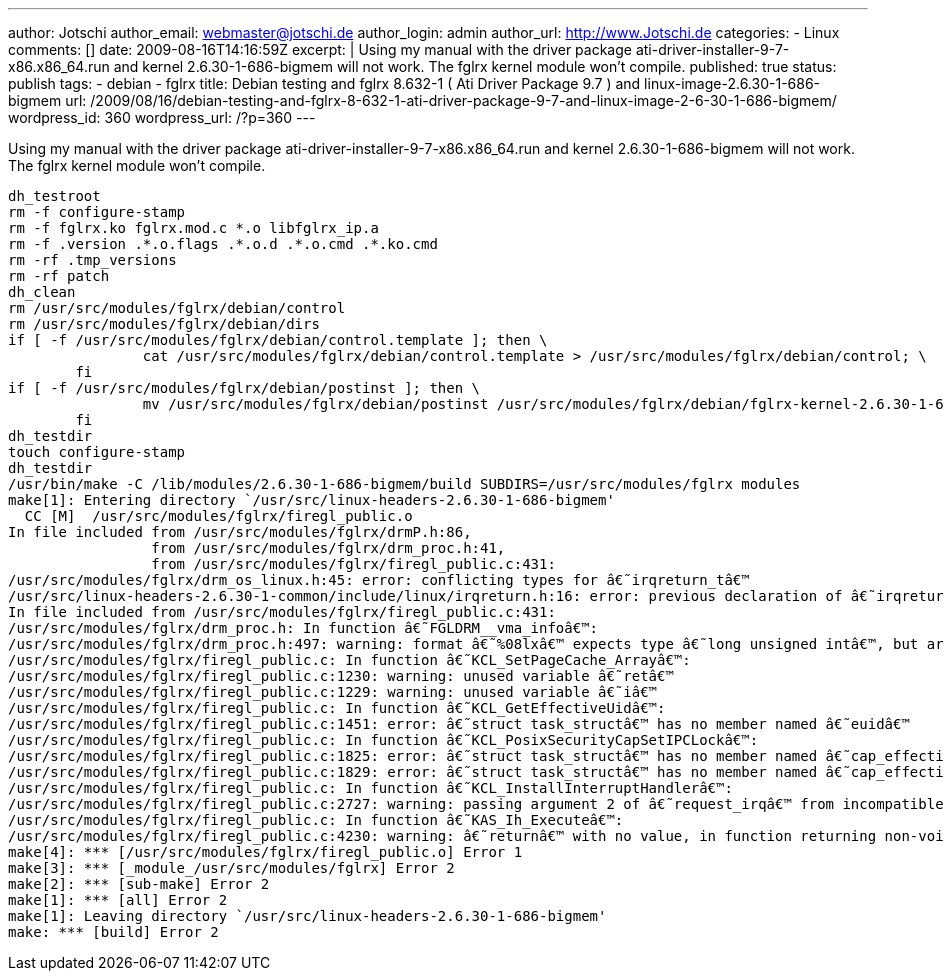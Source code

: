---
author: Jotschi
author_email: webmaster@jotschi.de
author_login: admin
author_url: http://www.Jotschi.de
categories:
- Linux
comments: []
date: 2009-08-16T14:16:59Z
excerpt: |
  Using my manual with the driver package ati-driver-installer-9-7-x86.x86_64.run and kernel 2.6.30-1-686-bigmem will not work. The fglrx kernel module won't compile.
published: true
status: publish
tags:
- debian
- fglrx
title: Debian testing and fglrx 8.632-1 ( Ati Driver Package 9.7 ) and linux-image-2.6.30-1-686-bigmem
url: /2009/08/16/debian-testing-and-fglrx-8-632-1-ati-driver-package-9-7-and-linux-image-2-6-30-1-686-bigmem/
wordpress_id: 360
wordpress_url: /?p=360
---

Using my manual with the driver package ati-driver-installer-9-7-x86.x86_64.run and kernel 2.6.30-1-686-bigmem will not work. The fglrx kernel module won't compile.

[source, bash]
----
dh_testroot
rm -f configure-stamp
rm -f fglrx.ko fglrx.mod.c *.o libfglrx_ip.a
rm -f .version .*.o.flags .*.o.d .*.o.cmd .*.ko.cmd
rm -rf .tmp_versions
rm -rf patch
dh_clean
rm /usr/src/modules/fglrx/debian/control
rm /usr/src/modules/fglrx/debian/dirs
if [ -f /usr/src/modules/fglrx/debian/control.template ]; then \
                cat /usr/src/modules/fglrx/debian/control.template > /usr/src/modules/fglrx/debian/control; \
        fi
if [ -f /usr/src/modules/fglrx/debian/postinst ]; then \
                mv /usr/src/modules/fglrx/debian/postinst /usr/src/modules/fglrx/debian/fglrx-kernel-2.6.30-1-686-bigmem.postinst; \
        fi
dh_testdir
touch configure-stamp
dh_testdir
/usr/bin/make -C /lib/modules/2.6.30-1-686-bigmem/build SUBDIRS=/usr/src/modules/fglrx modules
make[1]: Entering directory `/usr/src/linux-headers-2.6.30-1-686-bigmem'
  CC [M]  /usr/src/modules/fglrx/firegl_public.o
In file included from /usr/src/modules/fglrx/drmP.h:86,
                 from /usr/src/modules/fglrx/drm_proc.h:41,
                 from /usr/src/modules/fglrx/firegl_public.c:431:
/usr/src/modules/fglrx/drm_os_linux.h:45: error: conflicting types for â€˜irqreturn_tâ€™
/usr/src/linux-headers-2.6.30-1-common/include/linux/irqreturn.h:16: error: previous declaration of â€˜irqreturn_tâ€™ was here
In file included from /usr/src/modules/fglrx/firegl_public.c:431:
/usr/src/modules/fglrx/drm_proc.h: In function â€˜FGLDRM__vma_infoâ€™:
/usr/src/modules/fglrx/drm_proc.h:497: warning: format â€˜%08lxâ€™ expects type â€˜long unsigned intâ€™, but argument 5 has type â€˜phys_addr_tâ€™
/usr/src/modules/fglrx/firegl_public.c: In function â€˜KCL_SetPageCache_Arrayâ€™:
/usr/src/modules/fglrx/firegl_public.c:1230: warning: unused variable â€˜retâ€™
/usr/src/modules/fglrx/firegl_public.c:1229: warning: unused variable â€˜iâ€™
/usr/src/modules/fglrx/firegl_public.c: In function â€˜KCL_GetEffectiveUidâ€™:
/usr/src/modules/fglrx/firegl_public.c:1451: error: â€˜struct task_structâ€™ has no member named â€˜euidâ€™
/usr/src/modules/fglrx/firegl_public.c: In function â€˜KCL_PosixSecurityCapSetIPCLockâ€™:
/usr/src/modules/fglrx/firegl_public.c:1825: error: â€˜struct task_structâ€™ has no member named â€˜cap_effectiveâ€™
/usr/src/modules/fglrx/firegl_public.c:1829: error: â€˜struct task_structâ€™ has no member named â€˜cap_effectiveâ€™
/usr/src/modules/fglrx/firegl_public.c: In function â€˜KCL_InstallInterruptHandlerâ€™:
/usr/src/modules/fglrx/firegl_public.c:2727: warning: passing argument 2 of â€˜request_irqâ€™ from incompatible pointer type
/usr/src/modules/fglrx/firegl_public.c: In function â€˜KAS_Ih_Executeâ€™:
/usr/src/modules/fglrx/firegl_public.c:4230: warning: â€˜returnâ€™ with no value, in function returning non-void
make[4]: *** [/usr/src/modules/fglrx/firegl_public.o] Error 1
make[3]: *** [_module_/usr/src/modules/fglrx] Error 2
make[2]: *** [sub-make] Error 2
make[1]: *** [all] Error 2
make[1]: Leaving directory `/usr/src/linux-headers-2.6.30-1-686-bigmem'
make: *** [build] Error 2
----